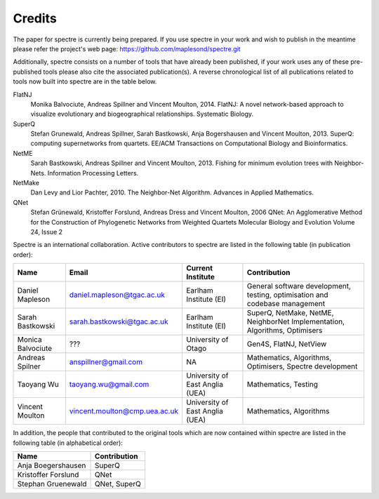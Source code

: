 .. _credits:

Credits
=======

The paper for spectre is currently being prepared.  If you use spectre in your work and wish to publish in the meantime
please refer the project's web page: https://github.com/maplesond/spectre.git

Additionally, spectre consists on a number of tools that have already been published, if your work uses any of these
pre-published tools please also cite the associated publication(s).  A reverse chronological list of all publications
related to tools now built into spectre are in the table below.

FlatNJ
                Monika Balvociute, Andreas Spillner and Vincent Moulton, 2014.
                FlatNJ: A novel network-based approach to visualize evolutionary and biogeographical relationships.
                Systematic Biology.

SuperQ
                Stefan Grunewald, Andreas Spillner, Sarah Bastkowski, Anja Bogershausen and Vincent Moulton, 2013.
                SuperQ: computing supernetworks from quartets.
                EE/ACM Transactions on Computational Biology and Bioinformatics.

NetME
                Sarah Bastkowski, Andreas Spillner and Vincent Moulton, 2013.
                Fishing for minimum evolution trees with Neighbor-Nets.
                Information Processing Letters.

NetMake
                Dan Levy and Lior Pachter, 2010.
                The Neighbor-Net Algorithm.
                Advances in Applied Mathematics.

QNet
                Stefan Grünewald, Kristoffer Forslund, Andreas Dress and Vincent Moulton, 2006
                QNet: An Agglomerative Method for the Construction of Phylogenetic Networks from Weighted Quartets
                Molecular Biology and Evolution Volume 24, Issue 2


Spectre is an international collaboration.  Active contributors to spectre are listed in the following table
(in publication order):

+--------------------------+-------------------------------+-----------------------------------+-----------------------------------------------------------------------------+
| Name                     | Email                         | Current Institute                 | Contribution                                                                |
+==========================+===============================+===================================+=============================================================================+
| Daniel Mapleson          | daniel.mapleson@tgac.ac.uk    | Earlham Institute (EI)            | General software development, testing, optimisation and codebase management |
+--------------------------+-------------------------------+-----------------------------------+-----------------------------------------------------------------------------+
| Sarah Bastkowski         | sarah.bastkowski@tgac.ac.uk   | Earlham Institute (EI)            | SuperQ, NetMake, NetME, NeighborNet Implementation, Algorithms, Optimisers  |
+--------------------------+-------------------------------+-----------------------------------+-----------------------------------------------------------------------------+
| Monica Balvociute        | ???                           | University of Otago               | Gen4S, FlatNJ, NetView                                                      |
+--------------------------+-------------------------------+-----------------------------------+-----------------------------------------------------------------------------+
| Andreas Spilner          | anspillner@gmail.com          | NA                                | Mathematics, Algorithms, Optimisers, Spectre development                    |
+--------------------------+-------------------------------+-----------------------------------+-----------------------------------------------------------------------------+
| Taoyang Wu               | taoyang.wu@gmail.com          | University of East Anglia (UEA)   | Mathematics, Testing                                                        |
+--------------------------+-------------------------------+-----------------------------------+-----------------------------------------------------------------------------+
| Vincent Moulton          | vincent.moulton@cmp.uea.ac.uk | University of East Anglia (UEA)   | Mathematics, Algorithms                                                     |
+--------------------------+-------------------------------+-----------------------------------+-----------------------------------------------------------------------------+


In addition, the people that contributed to the original tools which are now contained within spectre are listed in the following
table (in alphabetical order):

+-------------------------------+----------------------------------------+
| Name                          | Contribution                           |
+===============================+========================================+
| Anja Boegershausen            | SuperQ                                 |
+-------------------------------+----------------------------------------+
| Kristoffer Forslund           | QNet                                   |
+-------------------------------+----------------------------------------+
| Stephan Gruenewald            | QNet, SuperQ                           |
+-------------------------------+----------------------------------------+



